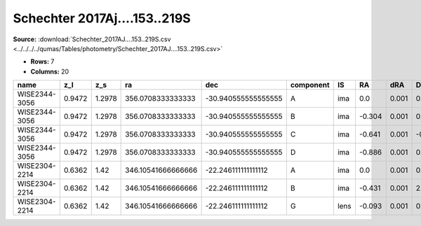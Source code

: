 Schechter 2017Aj....153..219S
=============================

**Source:** :download:`Schechter_2017AJ....153..219S.csv <../../../../qumas/Tables/photometry/Schechter_2017AJ....153..219S.csv>`

- **Rows:** 7
- **Columns:** 20

+---------------+--------+--------+--------------------+---------------------+-----------+------+--------+-------+--------+-------+--------+---------+--------+---------+--------------------+-----------+------------+---------------------+-------+
| name          | z_l    | z_s    | ra                 | dec                 | component | IS   | RA     | dRA   | DEC    | dDEC  | band_i | error_i | band_r | error_r | photometric_system | Telescope | instrument | Bibcode             | notes |
+===============+========+========+====================+=====================+===========+======+========+=======+========+=======+========+=========+========+=========+====================+===========+============+=====================+=======+
| WISE2344-3056 | 0.9472 | 1.2978 | 356.0708333333333  | -30.940555555555555 | A         | ima  | 0.0    | 0.001 | 0.0    | 0.001 | 20.31  | 0.01    |        | 0.01    | AB                 | ?         | ?          | 2017AJ....153..219S |       |
+---------------+--------+--------+--------------------+---------------------+-----------+------+--------+-------+--------+-------+--------+---------+--------+---------+--------------------+-----------+------------+---------------------+-------+
| WISE2344-3056 | 0.9472 | 1.2978 | 356.0708333333333  | -30.940555555555555 | B         | ima  | -0.304 | 0.001 | 0.665  | 0.001 | 20.63  | 0.01    |        | 0.01    | AB                 | ?         | ?          | 2017AJ....153..219S |       |
+---------------+--------+--------+--------------------+---------------------+-----------+------+--------+-------+--------+-------+--------+---------+--------+---------+--------------------+-----------+------------+---------------------+-------+
| WISE2344-3056 | 0.9472 | 1.2978 | 356.0708333333333  | -30.940555555555555 | C         | ima  | -0.641 | 0.001 | -0.337 | 0.001 | 20.71  | 0.01    |        | 0.01    | AB                 | ?         | ?          | 2017AJ....153..219S |       |
+---------------+--------+--------+--------------------+---------------------+-----------+------+--------+-------+--------+-------+--------+---------+--------+---------+--------------------+-----------+------------+---------------------+-------+
| WISE2344-3056 | 0.9472 | 1.2978 | 356.0708333333333  | -30.940555555555555 | D         | ima  | -0.886 | 0.001 | 0.293  | 0.001 | 21.12  | 0.01    |        | 0.01    | AB                 | ?         | ?          | 2017AJ....153..219S |       |
+---------------+--------+--------+--------------------+---------------------+-----------+------+--------+-------+--------+-------+--------+---------+--------+---------+--------------------+-----------+------------+---------------------+-------+
| WISE2304-2214 | 0.6362 | 1.42   | 346.10541666666666 | -22.246111111111112 | A         | ima  | 0.0    | 0.001 | 0.0    | 0.001 | 19.57  | 0.01    | 19.52  | 0.01    | AB                 | ?         | ?          | 2017AJ....153..219S |       |
+---------------+--------+--------+--------------------+---------------------+-----------+------+--------+-------+--------+-------+--------+---------+--------+---------+--------------------+-----------+------------+---------------------+-------+
| WISE2304-2214 | 0.6362 | 1.42   | 346.10541666666666 | -22.246111111111112 | B         | ima  | -0.431 | 0.001 | 2.145  | 0.001 | 20.5   | 0.01    | 20.46  | 0.01    | AB                 | ?         | ?          | 2017AJ....153..219S |       |
+---------------+--------+--------+--------------------+---------------------+-----------+------+--------+-------+--------+-------+--------+---------+--------+---------+--------------------+-----------+------------+---------------------+-------+
| WISE2304-2214 | 0.6362 | 1.42   | 346.10541666666666 | -22.246111111111112 | G         | lens | -0.093 | 0.001 | 0.673  | 0.001 | 20.65  | 0.01    | 21.48  | 0.01    | AB                 | ?         | ?          | 2017AJ....153..219S |       |
+---------------+--------+--------+--------------------+---------------------+-----------+------+--------+-------+--------+-------+--------+---------+--------+---------+--------------------+-----------+------------+---------------------+-------+

